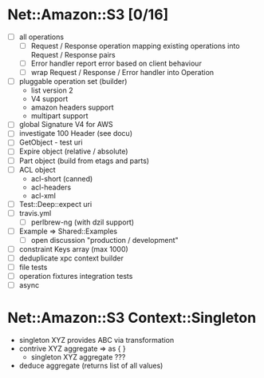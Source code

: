 
* Net::Amazon::S3 [0/16]
  - [ ] all operations
    - [ ] Request / Response operation mapping
      existing operations into Request / Response pairs
    - [ ] Error handler
      report error based on client behaviour
    - [ ] wrap Request / Response / Error handler into Operation
  - [ ] pluggable operation set (builder)
    - list version 2
    - V4 support
    - amazon headers support
    - multipart support
  - [ ] global Signature V4 for AWS
  - [ ] investigate 100 Header (see docu)
  - [ ] GetObject - test uri
  - [ ] Expire object (relative / absolute)
  - [ ] Part object (build from etags and parts)
  - [ ] ACL object
    - acl-short (canned)
    - acl-headers
    - acl-xml
  - [ ] Test::Deep::expect uri
  - [ ] travis.yml
    - [ ] perlbrew-ng (with dzil support)
  - [ ] Example => Shared::Examples
    - [ ] open discussion "production / development"
  - [ ] constraint Keys array (max 1000)
  - [ ] deduplicate xpc context builder
  - [ ] file tests
  - [ ] operation fixtures integration tests
  - [ ] async

* Net::Amazon::S3 Context::Singleton

  - singleton XYZ provides ABC via transformation
  - contrive XYZ aggregate => as { }
    - singleton XYZ aggregate ???
  - deduce aggregate (returns list of all values)
